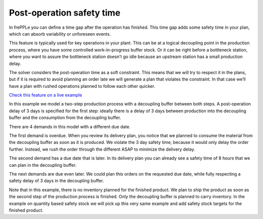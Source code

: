 ==========================
Post-operation safety time
==========================

In frePPLe you can define a time gap after the operation has finished. This time
gap adds some safety time in your plan, which can absorb variability or unforeseen events.

This feature is typically used for key operations in your plant. This can be at a
logical decoupling point in the production process, where you have some controlled
work-in-progress buffer stock. Or it can be right before a bottleneck station,
where you want to assure the bottleneck station doesn’t go idle because an upstream
station has a small production delay.

The solver considers the post-operation time as a soft constraint. This means that
we will try to respect it in the plans, but if it is required to avoid planning an
order late we will generate a plan that violates the constraint. In that case we’ll
have a plan with rushed operations planned to follow each other quicker.

`Check this feature on a live example <https://demo.frepple.com/operation-posttime/data/input/operation/>`_

In this example we model a two-step production process with a decoupling buffer
between both steps. A post-operation delay of 3 days is specified for the first
step: ideally there is a delay of 3 days between production into the decoupling
buffer and the consumption from the decoupling buffer.

There are 4 demands in this model with a different due date.

The first demand is overdue. When you review its delivery plan, you notice that
we planned to consume the material from the decoupling buffer as soon as it is
produced. We violate the 3 day safety time, because it would only delay the
order further. Instead, we rush the order through the different ASAP to minimize
the delivery delay.

The second demand has a due date that is later. In its delivery plan you can
already see a safety time of 8 hours that we can plan in the decoupling buffer.

The next demands are due even later. We could plan this orders on the requested
due date, while fully respecting a safety delay of 3 days in the decoupling buffer.

Note that in this example, there is no inventory planned for the finished product.
We plan to ship the product as soon as the second step of the production process
is finished. Only the decoupling buffer is planned to carry inventory.
In the example on quantity based safety stock we will pick up this very
same example and add safety stock targets for the finished product.
